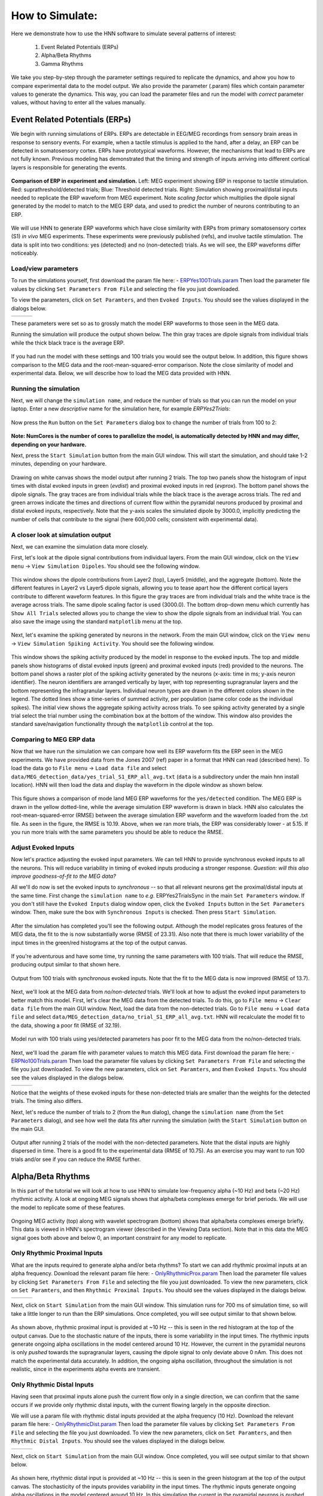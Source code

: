 How to Simulate:
================

Here we demonstrate how to use the HNN software to simulate
several patterns of interest: 

 1. Event Related Potentials (ERPs)
 2. Alpha/Beta Rhythms
 3. Gamma Rhythms

We take you step-by-step through the parameter settings required
to replicate the dynamics, and ahow you how to compare experimental
data to the model output. We also provide the parameter (.param) files
which contain parameter values to generate the dynamics. This way, you
can load the parameter files and run the model with *correct* parameter
values, without having to enter all the values manually.

Event Related Potentials (ERPs)
-------------------------------

We begin with running simulations of ERPs. ERPs are detectable
in EEG/MEG recordings from sensory brain areas in response to
sensory events. For example, when a tactile stimulus is applied
to the hand, after a delay, an ERP can be detected in somatosensory
cortex. ERPs have prototypical waveforms. However, the mechanisms
that lead to ERPs are not fully known. Previous modeling has demonstrated
that the timing and strength of inputs arriving into different cortical
layers is responsible for generating the events. 

.. figure:: images/MEG_pub_model_comp.png
	:scale: 20%	
	:align: center

	**Comparison of ERP in experiment and simulation.** Left: MEG experiment showing
	ERP in response to tactile stimulation.
	Red: suprathreshold/detected trials; Blue: Threshold detected trials.
	Right: Simulation showing proximal/distal inputs needed to replicate the
	ERP waveform from MEG experiment. Note *scaling factor* which multiplies the dipole
	signal generated by the model to match to the MEG ERP data, and used to predict the number
	of neurons contributing to an ERP.


We will use HNN to
generate ERP waveforms which have close similarity with ERPs from
primary somatosensory cortex (S1) *in vivo* MEG experiments. These
experiments were previously published (refs), and involve tactile
stimulation. The data is split into two conditions: yes (detected)
and no (non-detected) trials. As we will see, the ERP waveforms
differ noticeably.

Load/view parameters
^^^^^^^^^^^^^^^^^^^^

To run the simulations yourself, first download the param file
here: - `ERPYes100Trials.param <../../param/ERPYes100Trials.param>`_
Then load the parameter file values by clicking ``Set Parameters From File``
and selecting the file you just downloaded.

To view the parameters, click on ``Set Paramters``, and then ``Evoked Inputs``.
You should see the values displayed in the dialogs below.

.. |erpprox1fig| image:: images/ERPYesProx1param.png
        :scale: 40%
	:align: bottom

.. |erpdist1fig| image:: images/ERPYesDist1param.png
        :scale: 40%
	:align: bottom

.. |erpprox2fig| image:: images/ERPYesProx2param.png
        :scale: 40%
	:align: bottom

+---------------+---------------+---------------+
| |erpprox1fig| | |erpdist1fig| | |erpprox2fig| |
+---------------+---------------+---------------+

These parameters were set so as to grossly match the model ERP waveforms
to those seen in the MEG data.

Running the simulation will produce the output shown below. The thin gray
traces are dipole signals from individual trials while the thick black
trace is the average ERP. 

.. figure:: images/ERPYes100Compare.png
	:scale: 40%	
	:align: center

	If you had run the model with these settings and 100 trials you would see the output below. 
	In addition, this figure shows comparison to the MEG data and the root-mean-squared-error
	comparison. Note the close similarity of model and experimental data. Below, we will describe
	how to load the MEG data provided with HNN.

Running the simulation
^^^^^^^^^^^^^^^^^^^^^^

Next, we will change the ``simulation name``, and reduce the number of trials so that you can run the model
on your laptop. Enter a new *descriptive* name for the simulation here, for example *ERPYes2Trials*:

.. figure:: images/ERPYessetparam.png
	:scale: 40%	
	:align: center

Now press the ``Run`` button on the ``Set Parameters`` dialog box to change the number of trials from 100 to 2:

.. figure:: images/ERPYesrunparam.png
	:scale: 40%	
	:align: center

**Note: NumCores is the number of cores to parallelize the model, is automatically detected by HNN
and may differ, depending on your hardware.**

Next, press the ``Start Simulation`` button from the main GUI window. This will start the simulation,
and should take 1-2 minutes, depending on your hardware. 

.. figure:: images/ERPYes2Output.png
	:scale: 40%	
	:align: center

	Drawing on white canvas shows the model output after running 2 trials. The top two panels show the histogram
	of input times with distal evoked inputs in green (*evdist*) and proximal evoked inputs in red (*evprox*).
	The bottom panel shows the dipole signals. The gray traces are from individual trials while the black trace
	is the average across trials. The red and green arrows indicate the times and directions of current flow
	within the pyramidal neurons produced by proximal and distal evoked inputs, respectively. Note that the y-axis
	scales the simulated dipole by 3000.0, implicitly predicting the number of cells that contribute to the
	signal (here 600,000 cells; consistent with experimental data).

A closer look at simulation output
^^^^^^^^^^^^^^^^^^^^^^^^^^^^^^^^^^

Next, we can examine the simulation data more closely. 

First, let's look at the dipole signal contributions from individual layers. From the main GUI window,
click on the ``View menu`` -> ``View Simulation Dipoles``. You should see the following window.

.. figure:: images/ERPYes2ViewDipoles.png
	:scale: 40%	
	:align: center

	This window shows the dipole contributions from Layer2 (top), Layer5 (middle), and the
	aggregate (bottom). Note the different features in Layer2 vs Layer5 dipole signals, allowing
	you to tease apart how the different cortical layers contribute to different waveform features.
	In this figure the gray traces are from individual trials and the white trace
	is the average across trials. The same dipole scaling factor is used (3000.0). The bottom
	drop-down menu which currently has ``Show All Trials`` selected allows you to change the
	view to show the dipole signals from an individual trial. You can also save the image using
	the standard ``matplotlib`` menu at the top. 

Next, let's examine the spiking generated by neurons in the network. From the main GUI window,
click on the ``View menu`` -> ``View Simulation Spiking Activity``. You should see the
following window.

.. figure:: images/ERPYes2ViewSpiking.png
	:scale: 40%	
	:align: center

	This window shows the spiking activity produced by the model in response to the evoked
	inputs. The top and middle panels show histograms of distal evoked inputs (green) and
	proximal evoked inputs (red) provided to the neurons. The bottom panel shows a raster
	plot of the spiking activity generated by the neurons (x-axis: time in ms; y-axis neuron
	identifier). The neuron identifiers are arranged vertically by layer, with top
	representing supragranular layers and the bottom representing the infragranular layers.
	Individual neuron types are drawn in the different colors shown in the legend. The dotted
	lines show a time-series of summed activity, per population (same color code as the
	individual spikes). The initial view shows the aggregate spiking activity across trials. To
	see spiking activity generated by a single trial select the trial number using the combination
	box at the bottom of the window. This window also provides the standard save/navigation functionality
	through the ``matplotlib`` control at the top.

Comparing to MEG ERP data
^^^^^^^^^^^^^^^^^^^^^^^^^

Now that we have run the simulation we can compare how well its ERP waveform fits the ERP
seen in the MEG experiments. We have provided data from the Jones 2007 (ref) paper in a format
that HNN can read (described here). To load the data go to ``File menu`` -> ``Load data file``
and select ``data/MEG_detection_data/yes_trial_S1_ERP_all_avg.txt`` (``data`` is a subdirectory
under the main hnn install location). HNN will then load the data and display the waveform
in the dipole window as shown below.

.. figure:: images/ERPYes2Compare.png
	:scale: 40%	
	:align: center

	This figure shows a comparison of mode land MEG ERP waveforms for the ``yes/detected`` condition.
	The MEG ERP is drawn in the yellow dotted-line, while the average simulation ERP waveform is drawn
	in black. HNN also calculates the root-mean-squared-error (RMSE) between the average simulation ERP
	waveform and the waveform loaded from the .txt file. As seen in the figure, the RMSE is 10.19. Above,
	when we ran more trials, the ERP was considerably lower - at 5.15. If you run more trials with the same
	parameters you should be able to reduce the RMSE.

Adjust Evoked Inputs
^^^^^^^^^^^^^^^^^^^^

Now let's practice adjusting the evoked input parameters. We can tell HNN to provide synchronous evoked inputs
to all the neurons. This will reduce variability in timing of evoked inputs producing a stronger response. 
*Question: will this also improve goodness-of-fit to the MEG data?*

All we'll do now is set the evoked inputs to *synchronous* -- so that all relevant neurons get the proximal/distal
inputs at the same time. First change the ``simulation name`` to *e.g.* ERPYes2TrialsSync in the main
``Set Parameters`` window. If you don't still have the ``Evoked Inputs`` dialog window open, click 
the ``Evoked Inputs`` button in the ``Set Parameters`` window. Then, make sure the box with
``Synchronous Inputs`` is checked. Then press ``Start Simulation``.

.. figure:: images/ERPYes2SyncCheck.png
	:scale: 40%	
	:align: center
	
After the simulation has completed you'll see the following output. Although the model 
replicates gross features of the MEG data, the fit to the
is now substantially worse (RMSE of 23.31). Also note that there is much lower
variability of the input times in the green/red histograms at the top of the output canvas.

.. figure:: images/ERPYes2SyncOutput.png
	:scale: 40%	
	:align: center

If you're adventurous and have some time, try running the same parameters with 100
trials. That will reduce the RMSE, producing output similar to that shown here.

.. figure:: images/ERPYes100SyncOutput.png
	:scale: 40%	
	:align: center

	Output from 100 trials with *synchronous* evoked inputs. Note that the fit to
	the MEG data is now improved (RMSE of 13.7).

Next, we'll look at the MEG data from *no/non-detected* trials. We'll look at how
to adjust the evoked input parameters to better match this model. First, let's clear
the MEG data from the detected trials. To do this, go to ``File menu`` -> ``Clear data file``
from the main GUI window. Next, load the data from the non-detected trials. Go to
``File menu`` -> ``Load data file`` and select ``data/MEG_detection_data/no_trial_S1_ERP_all_avg.txt``.
HNN will recalculate the model fit to the data, showing a poor fit (RMSE of 32.19). 

.. figure:: images/ERPYes100SyncCompareToNo.png
	:scale: 40%	
	:align: center

	Model run with 100 trials using yes/detected parameters has poor fit to the MEG data from the
	no/non-detected trials. 

Next, we'll load the
.param file with parameter values to match this MEG data.  First download the param file
here: - `ERPNo100Trials.param <../../param/ERPNo100Trials.param>`_
Then load the parameter file values by clicking ``Set Parameters From File``
and selecting the file you just downloaded. To view the new parameters,
click on ``Set Paramters``, and then ``Evoked Inputs``.
You should see the values displayed in the dialogs below.

.. |erpnoprox1fig| image:: images/ERPNoProx1param.png
        :scale: 40%
	:align: bottom

.. |erpnodist1fig| image:: images/ERPNoDist1param.png
        :scale: 40%
	:align: bottom

.. |erpnoprox2fig| image:: images/ERPNoProx2param.png
        :scale: 40%
	:align: bottom

+-----------------+-----------------+-----------------+
| |erpnoprox1fig| | |erpnodist1fig| | |erpnoprox2fig| |
+-----------------+-----------------+-----------------+

Notice that the weights of these evoked inputs for these non-detected
trials are smaller than the weights for the detected trials. The timing
also differs.

Next, let's reduce the number of trials to 2 (from the ``Run`` dialog),
change the ``simulation name`` (from the ``Set Parameters`` dialog), and see how well
the data fits after running the simulation (with the ``Start Simulation`` button
on the main GUI.

.. figure:: images/ERPNo2Output.png
	:scale: 40%	
	:align: center

	Output after running 2 trials of the model with the non-detected parameters.
	Note that the distal inputs are highly dispersed in time. There is a good fit
	to the experimental data (RMSE of 10.75). As an exercise you may want to run
	100 trials and/or see if you can reduce the RMSE further. 
	

Alpha/Beta Rhythms
------------------

In this part of the tutorial we will look at how to use HNN to simulate low-frequency
alpha (~10 Hz) and beta (~20 Hz) rhythmic activity. A look at ongoing MEG signals
shows that alpha/beta complexes emerge for brief periods. We will use the model
to replicate some of these features.

.. figure:: images/yes_trial32_prestim_dipole_specgram.png
	:scale: 40%	
	:align: center

	Ongoing MEG activity (top) along with wavelet spectrogram (bottom) shows
	that alpha/beta complexes emerge briefly. This data is viewed in HNN's
	spectrogram viewer (described in the Viewing Data section). Note that in this
	data the MEG signal goes both above and below 0, an important constraint
	for any model to replicate.

Only Rhythmic Proximal Inputs
^^^^^^^^^^^^^^^^^^^^^^^^^^^^^

What are the inputs required to generate alpha and/or beta rhythms? To start we 
can add rhythmic proximal inputs at an alpha frequency. Download the relevant param file
here: - `OnlyRhythmicProx.param <../../param/OnlyRhythmicProx.param>`_
Then load the parameter file values by clicking ``Set Parameters From File``
and selecting the file you just downloaded. To view the new parameters,
click on ``Set Paramters``, and then ``Rhythmic Proximal Inputs``.
You should see the values displayed in the dialogs below.

.. |rhythproxonlytimingparamfig| image:: images/OnlyRhythmicProxTimingparam.png
        :scale: 40%
	:align: bottom

.. |rhythproxonlyl2paramfig| image:: images/OnlyRhythmicProxL2param.png
        :scale: 40%
	:align: bottom

.. |rhythproxonlyl5paramfig| image:: images/OnlyRhythmicProxL5param.png
        :scale: 40%
	:align: bottom

+-------------------------------+---------------------------+---------------------------+
| |rhythproxonlytimingparamfig| | |rhythproxonlyl2paramfig| | |rhythproxonlyl5paramfig| |
+-------------------------------+---------------------------+---------------------------+

Next, click on ``Start Simulation`` from the main GUI window. This simulation
runs for 700 ms of simulation time, so will take a little longer to run than
the ERP simulations. Once completed, you will see output similar to that shown below.

.. figure:: images/OnlyRhythmicProxOutput.png
	:scale: 40%	
	:align: center

As shown above, rhythmic proximal input is provided at ~10 Hz -- this is seen in the red
histogram at the top of the output canvas. Due to the stochastic nature of the inputs, there
is some variability in the input times. The rhythmic inputs  generate ongoing alpha oscillations
in the model centered around 10 Hz. However, the current in the pyramidal neurons is only *pushed*
towards the supragranular layers, causing the dipole signal to only deviate above 0 nAm. This does not match
the experimental data accurately. In addition,  the ongoing alpha oscillation, throughout the simulation is
not realistic, since in the experiments alpha events are transient. 

Only Rhythmic Distal Inputs
^^^^^^^^^^^^^^^^^^^^^^^^^^^

Having seen that proximal inputs alone push the current flow only in a single direction, we
can confirm that the same occurs if we provide only rhythmic distal inputs, with the current
flowing largely in the opposite direction.

We will use a param file with rhythmic distal inputs provided at the alpha frequency (10 Hz).
Download the relevant param file
here: - `OnlyRhythmicDist.param <../../param/OnlyRhythmicDist.param>`_
Then load the parameter file values by clicking ``Set Parameters From File``
and selecting the file you just downloaded. To view the new parameters,
click on ``Set Paramters``, and then ``Rhythmic Distal Inputs``.
You should see the values displayed in the dialogs below.

.. |rhythdistonlytimingparamfig| image:: images/OnlyRhythmicDistTimingparam.png
        :scale: 40%
	:align: bottom

.. |rhythdistonlyl2paramfig| image:: images/OnlyRhythmicDistL2param.png
        :scale: 40%
	:align: bottom

.. |rhythdistonlyl5paramfig| image:: images/OnlyRhythmicDistL5param.png
        :scale: 40%
	:align: bottom

+-------------------------------+---------------------------+---------------------------+
| |rhythdistonlytimingparamfig| | |rhythdistonlyl2paramfig| | |rhythdistonlyl5paramfig| |
+-------------------------------+---------------------------+---------------------------+

Next, click on ``Start Simulation`` from the main GUI window.
Once completed, you will see output similar to that shown below.

.. figure:: images/OnlyRhythmicDistOutput.png
	:scale: 40%	
	:align: center

As shown here, rhythmic distal input is provided at ~10 Hz -- this is seen in the green
histogram at the top of the output canvas. The stochasticity of the inputs provides
variability in the input times. The rhythmic inputs generate ongoing alpha oscillations in the
model centered around 10 Hz. In this simulation the current in the pyramidal neurons is *pushed*
towards the infragranular layers, causing the dipole signal to only deviate below 0 nAm. This
simulation therefore also does not match the experimental data accurately. Once again, the
ongoing alpha oscillation throughout the simulation (seen in the 10 Hz band in the
spectrogram) is not realistic.

Combined Rhythmic Proximal/Distal Inputs
^^^^^^^^^^^^^^^^^^^^^^^^^^^^^^^^^^^^^^^^

Next, we'll look at providing both rhythmic proximal and rhythmic distal inputs. We will
use the same synaptic weights as used in the previous two simulations. 

We will use a param file with both rhythmic proximal and distal inputs provided at the alpha
frequency (10 Hz). Download the relevant param file
here: - `AlphaAndBeta.param <../../param/AlphaAndBeta.param>`_
Then load the parameter file values by clicking ``Set Parameters From File``
and selecting the file you just downloaded. To view the new parameters,
click on ``Set Paramters``, and then ``Rhythmic Proximal Inputs`` and ``Rhythmic Distal Inputs``.
You should see the values displayed in the dialogs below.

.. |alphaandbetaproxtimingparamfig| image:: images/AlphaAndBetaProxTimingparam.png
        :scale: 40%
	:align: bottom

.. |alphaandbetadisttimingparamfig| image:: images/AlphaAndBetaDistTimingparam.png
        :scale: 40%
	:align: bottom

+----------------------------------+----------------------------------+
| |alphaandbetaproxtimingparamfig| | |alphaandbetadisttimingparamfig| | 
+----------------------------------+----------------------------------+

Note that the ``Start time mean (ms)`` values for both proximal and distal inputs are
set to 50.0 ms. This allows for the proximal and distal inputs to overlap temporally
and produce either alpha or beta events. Alpha events are produced when the inputs occur
*out of phase* - which happens stocahstically. The reason this contributes to alpha is
that proximal inputs push the current flow in one direction and later distal
inputs push the current flow in the other direction; since both inputs are provided
rhythmically at 10 Hz. In contrast, when the proximal and distal events are *in phase*,
the proximal events push current flow upward (towards supragranular layers); while the
current is flowing upward the strong distal inputs push the current flow downward, cutting
the period in half and producing a beta event. We will look at this more closely in
later simulations.

Next, click on ``Start Simulation`` from the main GUI window.
Once completed, you will see output similar to that shown below.

.. figure:: images/AlphaAndBetaOutput.png
	:scale: 40%	
	:align: center

As shown here, both rhythmic proximal and distal inputs are provided at ~10 Hz -- seen in the
green (distal input) and red (proximal input) histograms at the top of the output canvas. The
stochasticity of the inputs provides variability in the input times. The rhythmic inputs generate
transient alpha and beta events, which depend on the relative temporal alignment of proximal and
distal events. In this simulation the current in the pyramidal neurons is *pushed* both above
(towards supragranular layers) and below (towards infragranular layers) zero nAm, closely
matching the experimental data. The model's transient alpha/beta events also provide additional
similarity to the experimental data. 

We can now check whether the network is generating any spiking activity. To do so, 
click on the ``View menu`` -> ``View Simulation Spiking Activity``. You should see the
following window.

.. figure:: images/AlphaAndBetaViewSpiking.png
	:scale: 40%	
	:align: center

	Rhythmic distal (green/top) and proximal (red/middle) inputs produce the alpha
	and beta events through *subthreshold* processes. There is no spiking
	produced in the network (no dots present in the bottom raster plot). 

Next, we will use HNN to look at the simulation's power spectral density (PSD) -- the time
average of the spectrogram. To do so, click on the ``View menu`` -> ``View PSD``. You should see
the following window.

.. figure:: images/AlphaAndBetaViewPSD.png
	:scale: 40%	
	:align: center

	Power spectral density from the simulation shows a strong peak at alpha (10 Hz), with
	a lower power in beta (~20 Hz). Top/middle/bottom panels show the PSD contributions
	from layer 2, layer 5, and the aggregate from layer 2 and layer 5.

We can also use HNN to compare to experimental PSD data. To do so, you will need time-series
of MEG data in a format that HNN can read (more details provided in data format section). Once
you have such data, you can load it with the HNN PSD viewer by clicking
``File menu`` -> ``Load data``, and then picking the file. Then HNN will calculate the PSD
from the time-series data and overlay it on the simulation PSD for comparison.
Below is an example.

.. figure:: images/AlphaAndBetaViewPSDCompare.png
	:scale: 40%	
	:align: center

	Strong similarity of PSD generated by model (bottom white traces) and PSD from experimental
	MEG data (bottom yellow traces). Solid/dotted lines are mean+/-standard error. This data is
	from primary somatosensory cortex from spontaneous prestimulus activity.

Stronger Beta
^^^^^^^^^^^^^

Above we mentioned that the timing of proximal and distal inputs can lead to either alpha
(when events are out of phase phase) or beta (when events are in phase).  Another factor
that contributes to the prevalence of beta events is the *strength* and *synchrony*
of the distal inputs. This is because stronger and more synchronous distal inputs are more
effective in opposing the proximal inputs, and in pushing the current flow towards infragranular
layers, which contributes to the typical 20 Hz waveform seen in the dipole. We will demonstrate
this in the next simulation. 

We will use a param file with both rhythmic proximal and distal inputs provided at 10 Hz, with
stronger, more synchronous distal inputs. Download the relevant param file
here: - `AlphaAndMoreBeta.param <../../param/AlphaAndMoreBeta.param>`_
Then load the parameter file values by clicking ``Set Parameters From File``
and selecting the file you just downloaded. To view the new parameters,
click on ``Set Paramters``, and then click ``Rhythmic Distal Inputs``.
You should see the values displayed in the dialogs below.

.. |alphaandmorebetadisttimingparamfig| image:: images/AlphaAndMoreBetaDistTimingparam.png
        :scale: 40%
	:align: bottom

.. |alphaandmorebetadistL2paramfig| image:: images/AlphaAndMoreBetaDistL2param.png
        :scale: 40%
	:align: bottom

.. |alphaandmorebetadistL5paramfig| image:: images/AlphaAndMoreBetaDistL5param.png
        :scale: 40%
	:align: bottom

+--------------------------------------+----------------------------------+----------------------------------+
| |alphaandmorebetadisttimingparamfig| | |alphaandmorebetadistL2paramfig| | |alphaandmorebetadistL5paramfig| |
+--------------------------------------+----------------------------------+----------------------------------+

Key parameter changes include a reduction in the ``Frequency stdev (Hz)`` value - to 10.0 instead
of the previous 20.0. This creates higher synchrony in the timing of the distal inputs. In addition
the weights of the distal inputs have been increased, allowing the distal inputs to more effectively
push current flow down the dendrites towards infragranular cortical layers. 

Next, we will test how these parameters effect the simulation dynamics. Click on ``Start
Simulation`` from the main GUI window. This simulation runs for ~700 ms of simulation time. Once
completed, you will see output similar to that shown below.

.. figure:: images/AlphaAndMoreBetaOutput.png
	:scale: 40%	
	:align: center

As seen in the narrower green histograms at the top of the output canvas, the distal inputs are
provided more synchronously. This produces higher beta power around 20 Hz - seen in the higher
prevalence as well as higher power in the beta band (note the red regions in the spectrogram
around 20 Hz). 

Now we will use HNN to further verify that the simulation produces more beta than previously by looking
at the simulation's power spectral density (PSD). To do so, click on the ``View menu`` -> ``View
PSD``. You should see the following window.

.. figure:: images/AlphaAndMoreBetaViewPSD.png
	:scale: 40%	
	:align: center

	Power spectral density from the simulation shows a larger beta than alpha amplitude in the
	L5 (middle panel) and aggregate PSD (bottom panel).

Even Stronger Distal Weights
^^^^^^^^^^^^^^^^^^^^^^^^^^^^

We will now demonstrate what happens if we increase the strength of the distal inputs too far. Instead of getting
the usual alpha/beta events we will see activity dominated by neuronal spiking. This type of activity
is not typically observed in the MEG data, supporting the notion that alpha/beta rhythms are created through
subthreshold processes. Let's test this with the following simulation.

We will use a param file with both rhythmic proximal and distal inputs provided at 10 Hz, with
stronger distal inputs compared to the original AlphaAndBeta.param file used above. Download the
new param file here: - `AlphaAndBetaSpike.param <../../param/AlphaAndBetaSpike.param>`_
Then load the parameter file values by clicking ``Set Parameters From File``
and selecting the file you just downloaded. To view the new parameters,
click on ``Set Paramters``, and then click ``Rhythmic Distal Inputs``.
You should see the values displayed in the dialogs below.

.. |alphaandbetaspikedisttimingparamfig| image:: images/AlphaAndBetaSpikeDistTimingparam.png
        :scale: 40%
	:align: bottom

.. |alphaandbetaspikedistL2paramfig| image:: images/AlphaAndBetaSpikeDistL2param.png
        :scale: 40%
	:align: bottom

.. |alphaandbetaspikedistL5paramfig| image:: images/AlphaAndBetaSpikeDistL5param.png
        :scale: 40%
	:align: bottom

+---------------------------------------+-----------------------------------+-----------------------------------+
| |alphaandbetaspikedisttimingparamfig| | |alphaandbetaspikedistL2paramfig| | |alphaandbetaspikedistL5paramfig| |
+---------------------------------------+-----------------------------------+-----------------------------------+

Note the high weights of distal inputs to L2Pyr (40e-5 nS) and L5Pyr (40e-5 nS). These are sufficient
to generate spiking activity in the neurons.

Next, we will run the simulation. Click on ``Start Simulation`` from the main GUI window. Once
completed, you will see output similar to that shown below.

.. figure:: images/AlphaAndBetaSpikeOutput.png
	:scale: 40%	
	:align: center

	This output reflects spiking activity from the pyramidal neurons which produces similarly sharp
	spiking activity in the dipole signal. As a result the dipole spectrogram shows broadband spiking
	from ~60-120 Hz. This type of activity is not typically seen in MEG data.


Now we will use HNN to further verify that the simulation produces more beta than previously by looking
at the simulation's power spectral density (PSD). To do so, click on the ``View menu`` -> ``View
PSD``. You should see the following window.

.. figure:: images/AlphaAndBetaSpikeViewPSD.png
	:scale: 40%	
	:align: center

	PSD from the simulation shows high frequency activity caused by neuronal spiking.

We can verify that the neurons are spiking by looking at the raster plots. 

.. figure:: images/AlphaAndBetaSpikeViewSpiking.png
	:scale: 40%	
	:align: center

	Neuronal spiking coincides with the high-frequency events seen in the spectrogram.
	**Note the highly synchronous spikes in the raster plot.**

We use this simulation to demonstrate that HNN can be used to test the limits of physiological
variables and to test how simulations can be similar or dis-similar to experimental data. 

Alpha through out of phase inputs
^^^^^^^^^^^^^^^^^^^^^^^^^^^^^^^^^

We mentioned above that the relative timing of proximal and distal inputs is an important
factor in determining whether alpha or beta events would arise. We will now demonstrate
that out of phase inputs tends to produce ongoing alpha rhythms.

We will use a param file with rhythmic proximal and distal inputs provided at 10 Hz, with
and proximal out of phase with distal inputs. Download the
new param file here: - `Alpha.param <../../param/Alpha.param>`_
Then load the parameter file values by clicking ``Set Parameters From File``
and selecting the file you just downloaded. To view the new parameters,
click on ``Set Paramters``, and then click ``Rhythmic Proximal Inputs`` and ``Rhythmic Distal Inputs``.
You should see the values displayed in the dialogs below.

.. |alphaproxtimingparamfig| image:: images/AlphaProxTimingparam.png
        :scale: 40%
	:align: bottom

.. |alphadisttimingparamfig| image:: images/AlphaDistTimingparam.png
        :scale: 40%
	:align: bottom

+---------------------------+---------------------------+
| |alphaproxtimingparamfig| | |alphadisttimingparamfig| |
+---------------------------+---------------------------+

Note that the proximal inputs have a ``Start time mean (ms)`` of 50.0
while the distal inputs have a ``Start time mean (ms)`` of 100.0. Since
both have ``Frequency mean (Hz)`` of 10.0, the proximal and distal inputs
are on average 1/2 cycle out of phase. 

To see how this impacts the model output, we will run the simulation. Click on ``Start Simulation``
from the main GUI window. Once completed, you will see output similar to that shown below.

.. figure:: images/AlphaOutput.png
	:scale: 40%	
	:align: center

As seen, the peaks of the distal (green) and proximal (red) histograms at the top of the output
canvas are generally *out-of-phase*. This rhythmic alternation of proximal and distal inputs at
10 Hz produces an alpha rhythm. In this case, the dipole signal is pushed both above and below
0 nAm. However, the nearly continuous rhythm is not typically seen in MEG data. 

Rhythmic inputs across multiple trials/jitter
^^^^^^^^^^^^^^^^^^^^^^^^^^^^^^^^^^^^^^^^^^^^^

When running MEG experiments, it's typical to run multiple trials, and then calculate
the average spectrogram from the data obtained. This can produce the impression that
oscillations are continuous, as shown in the figure below. 

.. figure:: images/MEG_Alpha_Beta_Constant_100_Trials.png
	:scale: 100%	
	:align: center

	Average spectrogram of MEG data from 100 trials shows nearly continuous
	alpha and beta oscillations. Are these oscillations always present or
	is this just an artifact of the averaging procedure?

We can use HNN to test these averaging effects by running multiple trials with
ongoing rhythmic inputs. Since the inputs have stochasticity, there will be some
variation in when the transient alpha/beta events occur in differnet trials, and
this could contribute to the temporal blurring across trials. We will test this in the
next simulations.

We will use a param file with rhythmic proximal and distal inputs provided at 10 Hz, with
proximal and distal inputs in phase. These are the same parameters as in the AlphaAndBeta.param
file, but with 10 trials instead of 1. Download the
new param file here: - `AlphaAndBetaJitter0.param <../../param/AlphaAndBetaJitter0.param>`_
Then load the parameter file values by clicking ``Set Parameters From File``
and selecting the file you just downloaded. To view the new parameters,
click on ``Set Paramters``, and then click ``Run``, ``Rhythmic Proximal Inputs``, and ``Rhythmic Distal Inputs``.
You should see the values displayed in the dialogs below. 

.. |alphabjitter0runparamfig| image:: images/AlphaAndBetaJitter0Runparam.png
        :scale: 40%
	:align: bottom

.. |alphabjitter0proxtimingparamfig| image:: images/AlphaAndBetaJitter0ProxTimingparam.png
        :scale: 40%
	:align: bottom

.. |alphabjitter0disttimingparamfig| image:: images/AlphaAndBetaJitter0DistTimingparam.png
        :scale: 40%
	:align: bottom

+----------------------------+-----------------------------------+-----------------------------------+
| |alphabjitter0runparamfig| | |alphabjitter0proxtimingparamfig| | |alphabjitter0disttimingparamfig| |
+----------------------------+-----------------------------------+-----------------------------------+

Note that there are 10 trials in the ``Run Parameters`` and the ``Start time stdev (ms)`` is set
to 0.0 for both proximal and distal inputs.

Let's run the simulation. Click on ``Start Simulation``
from the main GUI window. This simulation will take longer to run because it uses 10 trials.
Once completed, you will see output similar to that shown below.

.. figure:: images/AlphaAndBetaJitter0Output.png
	:scale: 40%	
	:align: center

At the top of the figure we see the input histograms for distal (green) and proximal (red) inputs. Since we
have run 10 trials, the histogram counts are now higher than before (up to ~20). We can still see clear rhythmicity
in the timing of the distal and proximal inputs (note the symmetric profile). However, on any individual trial,
the coincidence of inputs leading to alpha or beta events displays variability. This is confirmed in the bottom
panel of the output canvas - the average spectrogram from 10 trials of ongoing rhythmic inputs produces blurring
of alpha/beta events across time. **Note that the dipole signals were not averaged; rather the individual 
spectrograms were averaged across trials.** This averaging produces a nearly continuous band
of alpha oscillations and more continuous beta events. Running more trials will increase blurring. 

Next we will *jitter* the start times of rhythmic inputs across trials. This will add additional variability
to the timing of the transient alpha/beta events, and produce more temporal blurring.
We will use a param file with the same rhythmic proximal and distal inputs provided at 10 Hz, with
10 trials. However, we will increase the rhythmic input start time variability.  Download the
new param file here: - `AlphaAndBetaJitter50.param <../../param/AlphaAndBetaJitter50.param>`_
Then load the parameter file values by clicking ``Set Parameters From File``
and selecting the file you just downloaded. To view the new parameters,
click on ``Set Paramters``, and then click ``Rhythmic Proximal Inputs``, and ``Rhythmic Distal Inputs``.
You should see the values displayed in the dialogs below. 

.. |alphabjitter50proxtimingparamfig| image:: images/AlphaAndBetaJitter50ProxTimingparam.png
        :scale: 40%
	:align: bottom

.. |alphabjitter50disttimingparamfig| image:: images/AlphaAndBetaJitter50DistTimingparam.png
        :scale: 40%
	:align: bottom

+------------------------------------+------------------------------------+
| |alphabjitter50proxtimingparamfig| | |alphabjitter50disttimingparamfig| |
+------------------------------------+------------------------------------+

Note that the ``Start time stdev (ms)`` is now increased to 50.0 milliseconds for both proximal and distal inputs.

Let's run the simulation. Click on ``Start Simulation``
from the main GUI window.  Once completed, you will see output similar to that shown below.

.. figure:: images/AlphaAndBetaJitter50Output.png
	:scale: 40%	
	:align: center

At the top of the figure we see the input histograms for distal (green) and proximal (red)
inputs. If we were to look at an individual trial we would still see rhythmicity. However, since
we are looking at input histograms across 10 trials with different start times for
proximal/distal inputs, there is no rhythmicity present. Therefore, we would expect that
start/stop times of alpha/beta events will be even more spread out temporally than before. This
is confirmed in the bottom panel of the output canvas - the average spectrogram from 10 trials of
ongoing rhythmic inputs with *jittered* start times produces additional blurring of alpha/beta
events across time. **We emphasize again that the dipole signals were not averaged; rather the
individual spectrograms were averaged across trials.** Running more trials will further increase
blurring. This simulation has more similarity to the average spectrogram from 100 MEG trials
shown above.

**Exercise:** try decreasing or increasing the number of trials in both of these simulations to see how that
impacts the blurring of alpha/beta power over time.

Gamma Rhythms
-------------

